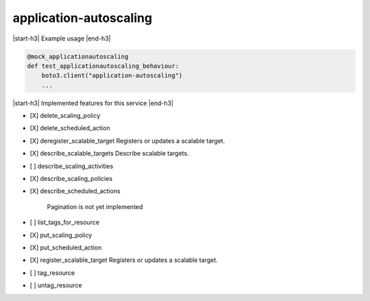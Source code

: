 .. _implementedservice_application-autoscaling:

.. |start-h3| raw:: html

    <h3>

.. |end-h3| raw:: html

    </h3>

=======================
application-autoscaling
=======================

|start-h3| Example usage |end-h3|

.. sourcecode:: python

            @mock_applicationautoscaling
            def test_applicationautoscaling_behaviour:
                boto3.client("application-autoscaling")
                ...



|start-h3| Implemented features for this service |end-h3|

- [X] delete_scaling_policy
- [X] delete_scheduled_action
- [X] deregister_scalable_target
  Registers or updates a scalable target.

- [X] describe_scalable_targets
  Describe scalable targets.

- [ ] describe_scaling_activities
- [X] describe_scaling_policies
- [X] describe_scheduled_actions
  
        Pagination is not yet implemented
        

- [ ] list_tags_for_resource
- [X] put_scaling_policy
- [X] put_scheduled_action
- [X] register_scalable_target
  Registers or updates a scalable target.

- [ ] tag_resource
- [ ] untag_resource

